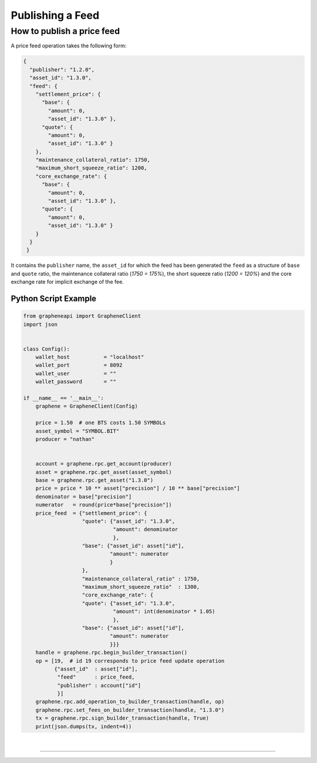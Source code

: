 
.. _publish-feed:

Publishing a Feed
==========================

How to publish a price feed
----------------------------------------------

A price feed operation takes the following form:

.. code-block:: js

    {
      "publisher": "1.2.0",
      "asset_id": "1.3.0",
      "feed": {
        "settlement_price": {
          "base": {
            "amount": 0,
            "asset_id": "1.3.0" },
          "quote": {
            "amount": 0,
            "asset_id": "1.3.0" }
        },
        "maintenance_collateral_ratio": 1750,
        "maximum_short_squeeze_ratio": 1200,
        "core_exchange_rate": {
          "base": {
            "amount": 0,
            "asset_id": "1.3.0" },
          "quote": {
            "amount": 0,
            "asset_id": "1.3.0" }
        }
      }
     }

It contains the ``publisher`` name, the ``asset_id`` for which the feed has been generated the ``feed`` as a structure of ``base`` and ``quote`` ratio, the maintenance collateral ratio (`1750 = 175%`), the short squeeze
ratio (`1200 = 120%`) and the core exchange rate for implicit exchange of the fee.

Python Script Example
^^^^^^^^^^^^^^^^^^^^^^^^^^

.. code-block:: python

    from grapheneapi import GrapheneClient
    import json


    class Config():
        wallet_host           = "localhost"
        wallet_port           = 8092
        wallet_user           = ""
        wallet_password       = ""

    if __name__ == '__main__':
        graphene = GrapheneClient(Config)

        price = 1.50  # one BTS costs 1.50 SYMBOLs
        asset_symbol = "SYMBOL.BIT"
        producer = "nathan"


        account = graphene.rpc.get_account(producer)
        asset = graphene.rpc.get_asset(asset_symbol)                                                                       
        base = graphene.rpc.get_asset("1.3.0")                                                                             
        price = price * 10 ** asset["precision"] / 10 ** base["precision"]                                                 
        denominator = base["precision"]                                                                                    
        numerator   = round(price*base["precision"])
        price_feed  = {"settlement_price": {
                       "quote": {"asset_id": "1.3.0",
                                 "amount": denominator
                                 },
                       "base": {"asset_id": asset["id"],
                                "amount": numerator
                                }
                       },
                       "maintenance_collateral_ratio" : 1750,
                       "maximum_short_squeeze_ratio"  : 1300,
                       "core_exchange_rate": {
                       "quote": {"asset_id": "1.3.0",
                                 "amount": int(denominator * 1.05)
                                 },
                       "base": {"asset_id": asset["id"],
                                "amount": numerator
                                }}}
        handle = graphene.rpc.begin_builder_transaction()
        op = [19,  # id 19 corresponds to price feed update operation
              {"asset_id"  : asset["id"],
               "feed"      : price_feed,
               "publisher" : account["id"]
               }]
        graphene.rpc.add_operation_to_builder_transaction(handle, op)
        graphene.rpc.set_fees_on_builder_transaction(handle, "1.3.0")
        tx = graphene.rpc.sign_builder_transaction(handle, True)
        print(json.dumps(tx, indent=4))
		
		
|

--------------------
		
